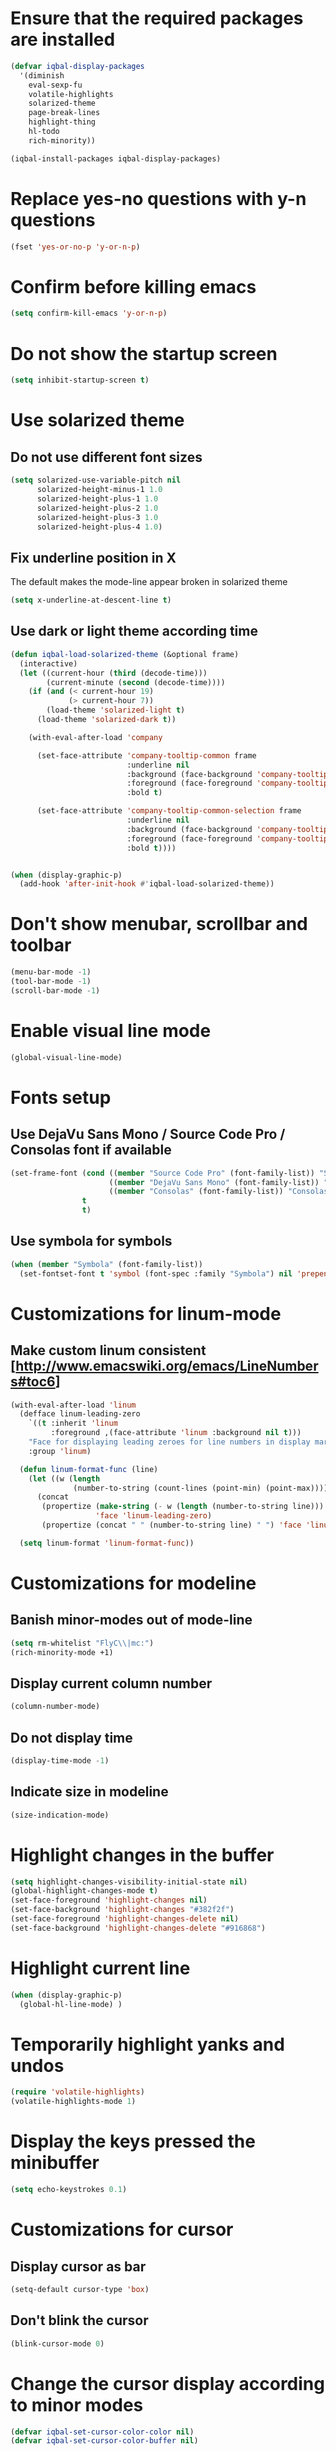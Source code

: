 * Ensure that the required packages are installed
  #+BEGIN_SRC emacs-lisp
    (defvar iqbal-display-packages
      '(diminish
        eval-sexp-fu
        volatile-highlights
        solarized-theme
        page-break-lines
        highlight-thing
        hl-todo
        rich-minority))

    (iqbal-install-packages iqbal-display-packages)
  #+END_SRC


* Replace yes-no questions with y-n questions
  #+BEGIN_SRC emacs-lisp
    (fset 'yes-or-no-p 'y-or-n-p)
  #+END_SRC


* Confirm before killing emacs
  #+BEGIN_SRC emacs-lisp
    (setq confirm-kill-emacs 'y-or-n-p)
  #+END_SRC


* Do not show the startup screen
  #+BEGIN_SRC emacs-lisp
    (setq inhibit-startup-screen t)
  #+END_SRC


* Use solarized theme
** Do not use different font sizes
   #+BEGIN_SRC emacs-lisp
     (setq solarized-use-variable-pitch nil
           solarized-height-minus-1 1.0
           solarized-height-plus-1 1.0
           solarized-height-plus-2 1.0
           solarized-height-plus-3 1.0
           solarized-height-plus-4 1.0)
   #+END_SRC

** Fix underline position in X
   The default makes the mode-line appear broken in solarized theme
   #+BEGIN_SRC emacs-lisp
     (setq x-underline-at-descent-line t)
   #+END_SRC

** Use dark or light theme according time
  #+BEGIN_SRC emacs-lisp
    (defun iqbal-load-solarized-theme (&optional frame)
      (interactive)
      (let ((current-hour (third (decode-time)))
            (current-minute (second (decode-time))))
        (if (and (< current-hour 19)
                 (> current-hour 7))
            (load-theme 'solarized-light t)
          (load-theme 'solarized-dark t))

        (with-eval-after-load 'company

          (set-face-attribute 'company-tooltip-common frame
                              :underline nil
                              :background (face-background 'company-tooltip)
                              :foreground (face-foreground 'company-tooltip)
                              :bold t)

          (set-face-attribute 'company-tooltip-common-selection frame
                              :underline nil
                              :background (face-background 'company-tooltip-selection)
                              :foreground (face-foreground 'company-tooltip-selection)
                              :bold t))))


    (when (display-graphic-p)
      (add-hook 'after-init-hook #'iqbal-load-solarized-theme))
  #+END_SRC


* Don't show menubar, scrollbar and toolbar
  #+BEGIN_SRC emacs-lisp
    (menu-bar-mode -1)
    (tool-bar-mode -1)
    (scroll-bar-mode -1)
  #+END_SRC


* Enable visual line mode
  #+BEGIN_SRC emacs-lisp
    (global-visual-line-mode)
  #+END_SRC


* Fonts setup
** Use DejaVu Sans Mono / Source Code Pro / Consolas font if available
   #+BEGIN_SRC emacs-lisp
     (set-frame-font (cond ((member "Source Code Pro" (font-family-list)) "Source Code Pro-10.5")
                           ((member "DejaVu Sans Mono" (font-family-list)) "DejaVu Sans Mono-09.5")
                           ((member "Consolas" (font-family-list)) "Consolas-11.7:light"))
                     t
                     t)
   #+END_SRC

** Use symbola for symbols
   #+BEGIN_SRC emacs-lisp
     (when (member "Symbola" (font-family-list))
       (set-fontset-font t 'symbol (font-spec :family "Symbola") nil 'prepend))
   #+END_SRC


* Customizations for linum-mode
** Make custom linum consistent [http://www.emacswiki.org/emacs/LineNumbers#toc6]
   #+BEGIN_SRC emacs-lisp
     (with-eval-after-load 'linum
       (defface linum-leading-zero
         `((t :inherit 'linum
              :foreground ,(face-attribute 'linum :background nil t)))
         "Face for displaying leading zeroes for line numbers in display margin."
         :group 'linum)

       (defun linum-format-func (line)
         (let ((w (length
                   (number-to-string (count-lines (point-min) (point-max))))))
           (concat
            (propertize (make-string (- w (length (number-to-string line))) ?0)
                        'face 'linum-leading-zero)
            (propertize (concat " " (number-to-string line) " ") 'face 'linum))))

       (setq linum-format 'linum-format-func))
   #+END_SRC


* Customizations for modeline
** Banish minor-modes out of mode-line
   #+BEGIN_SRC emacs-lisp
     (setq rm-whitelist "FlyC\\|mc:")
     (rich-minority-mode +1)
   #+END_SRC

** Display current column number
   #+BEGIN_SRC emacs-lisp
     (column-number-mode)
   #+END_SRC

** Do not display time
   #+BEGIN_SRC emacs-lisp
     (display-time-mode -1)
   #+END_SRC

** Indicate size in modeline
   #+BEGIN_SRC emacs-lisp
     (size-indication-mode)
   #+END_SRC


* Highlight changes in the buffer
  #+BEGIN_SRC emacs-lisp
    (setq highlight-changes-visibility-initial-state nil)
    (global-highlight-changes-mode t)
    (set-face-foreground 'highlight-changes nil)
    (set-face-background 'highlight-changes "#382f2f")
    (set-face-foreground 'highlight-changes-delete nil)
    (set-face-background 'highlight-changes-delete "#916868")
  #+END_SRC


* Highlight current line
  #+BEGIN_SRC emacs-lisp
    (when (display-graphic-p)
      (global-hl-line-mode) )
  #+END_SRC


* Temporarily highlight yanks and undos
  #+BEGIN_SRC emacs-lisp
    (require 'volatile-highlights)
    (volatile-highlights-mode 1)
  #+END_SRC


* Display the keys pressed the minibuffer
  #+BEGIN_SRC emacs-lisp
    (setq echo-keystrokes 0.1)
  #+END_SRC


* Customizations for cursor
** Display cursor as bar
   #+BEGIN_SRC emacs-lisp
     (setq-default cursor-type 'box)
   #+END_SRC

** Don't blink the cursor
   #+BEGIN_SRC emacs-lisp
     (blink-cursor-mode 0)
   #+END_SRC


* Change the cursor display according to minor modes
  #+BEGIN_SRC emacs-lisp
    (defvar iqbal-set-cursor-color-color nil)
    (defvar iqbal-set-cursor-color-buffer nil)

    (defun iqbal-set-cursor-color-according-to-mode ()
      "Change cursor color according to some minor modes."
      (let ((color (cond (buffer-read-only "purple1")
                         (overwrite-mode "red")
                         (t "#38B4D2"))))
        (unless (and (string= color iqbal-set-cursor-color-color)
                     (string= (buffer-name) iqbal-set-cursor-color-buffer))
          (set-cursor-color (setq iqbal-set-cursor-color-color color))
          (setq iqbal-set-cursor-color-buffer (buffer-name)))))

    (add-hook 'post-command-hook 'iqbal-set-cursor-color-according-to-mode)
  #+END_SRC


* Key for toggling fullscreen
  A simple function to toggle fullscreen, which works on windows as well as Linux
  borrowed from emacswiki
  #+BEGIN_SRC emacs-lisp
    (defvar iqbal-fullscreen-p t "Check if fullscreen is on or off")

    (defun iqbal-non-fullscreen ()
      (interactive)
      (if (fboundp 'w32-send-sys-command)
          ;; WM_SYSCOMMAND restore #xf120
          (w32-send-sys-command 61728)
        (progn (set-frame-parameter nil 'width 82)
               (set-frame-parameter nil 'fullscreen 'fullheight))))

    (defun iqbal-fullscreen ()
      (interactive)
      (if (fboundp 'w32-send-sys-command)
          ;; WM_SYSCOMMAND maximaze #xf030
          (w32-send-sys-command 61488)
        (set-frame-parameter nil 'fullscreen 'fullboth)))

    (defun iqbal-toggle-fullscreen ()
      (interactive)
      (setq iqbal-fullscreen-p (not iqbal-fullscreen-p))
      (if iqbal-fullscreen-p
          (iqbal-non-fullscreen)
        (iqbal-fullscreen)))

    (global-set-key (kbd "<f11>") 'iqbal-toggle-fullscreen)
  #+END_SRC


* Avoid jumps of scrolling 
  #+BEGIN_SRC emacs-lisp
    (setq scroll-margin 0)
    (setq redisplay-dont-pause t)
  #+END_SRC


* Better scrolling with mouse
  #+BEGIN_SRC emacs-lisp
    (setq mouse-wheel-scroll-amount '(1 ((shift) . 1) ((control) . nil)))
  #+END_SRC


* Flash the currently executed sexp
** Load eval-sexp-fu
  #+BEGIN_SRC emacs-lisp
    (require 'eval-sexp-fu)
  #+END_SRC

** Custom colors
   #+BEGIN_SRC emacs-lisp
     (set-face-attribute 'eval-sexp-fu-flash nil :background "#38B4D2" :foreground nil)
   #+END_SRC


* Not ringing and dinging please!
  #+BEGIN_SRC emacs-lisp
    (setq ring-bell-function 'ignore)
  #+END_SRC


* Fix scroll lagging on windows not very good but better than earlier
  #+BEGIN_SRC emacs-lisp
    (setq redisplay-dont-pause t
          scroll-margin 1
          scroll-step 1
          scroll-conservatively 10000
          scroll-preserve-screen-position 1)
  #+END_SRC


* Show form feed characters as horizontal lines
  #+BEGIN_SRC emacs-lisp
    (global-page-break-lines-mode)
  #+END_SRC


* Display buffer name in frame title
  #+BEGIN_SRC emacs-lisp
    (setq frame-title-format
          '(:eval (if (buffer-file-name)
                      (abbreviate-file-name (buffer-file-name))
                    "%b")))
  #+END_SRC


* Diminsh some minor modes
  #+BEGIN_SRC emacs-lisp :tangle no
    ;; Apparently package.el fails to autoload this sometimes
    (require 'diminish)

    (diminish 'visual-line-mode)
    (with-eval-after-load 'yasnippet (diminish 'yas-minor-mode))
    (with-eval-after-load 'smartparens (diminish 'smartparens-mode))
    (with-eval-after-load 'volatile-highlights (diminish 'volatile-highlights-mode))
    (with-eval-after-load 'projectile (diminish 'projectile-mode))
    (with-eval-after-load 'auto-complete (diminish 'auto-complete-mode))
    (with-eval-after-load 'undo-tree (diminish 'undo-tree-mode))
    (with-eval-after-load 'guide-key (diminish 'guide-key-mode))
    (with-eval-after-load 'back-button (diminish 'back-button-mode))
    (with-eval-after-load 'eldoc (diminish 'eldoc-mode))
    (with-eval-after-load 'hideshow (diminish 'hs-minor-mode))
    (with-eval-after-load 'autopair (diminish 'autopair-mode))
    (with-eval-after-load 'hilit-chg (diminish 'highlight-changes-mode))
    (with-eval-after-load 'tern (diminish 'tern-mode))
    (with-eval-after-load 'company (diminish 'company-mode))
    (with-eval-after-load 'page-break-lines (diminish 'page-break-lines-mode))
    (with-eval-after-load 'merlin (diminish 'merlin-mode))
    (with-eval-after-load 'auto-complete (diminish 'auto-complete-mode))    
    (with-eval-after-load 'flyspell (diminish 'flyspell-mode))
    (with-eval-after-load 'ggtags (diminish 'ggtags-mode))
    (with-eval-after-load 'subword (diminish 'subword-mode))
    (with-eval-after-load 'abbrev (diminish 'abbrev-mode))
    (with-eval-after-load 'helm-mode (diminish 'helm-mode))
    (with-eval-after-load 'eyebrowse (diminish ' eyebrowse-mode))
  #+END_SRC


* Recursive minibuffers
** Enable recursive minibuffers
   #+BEGIN_SRC emacs-lisp
     (setq enable-recursive-minibuffers t)
   #+END_SRC

** Better indication of recursive minibuffers
   #+BEGIN_SRC emacs-lisp
     (defun iqbal-minibuffer-depth-indicator-function (minibuffer-depth)
       (propertize (concat (make-string (1- minibuffer-depth) ?>) " ") 'face '(:inherit default :foreground "red")))

     (setq minibuffer-depth-indicator-function #'iqbal-minibuffer-depth-indicator-function)

     (minibuffer-depth-indicate-mode +1)
   #+END_SRC


* Highlight TODO items in current buffer
  #+BEGIN_SRC emacs-lisp
    (add-hook 'prog-mode-hook #'hl-todo-mode)
  #+END_SRC
